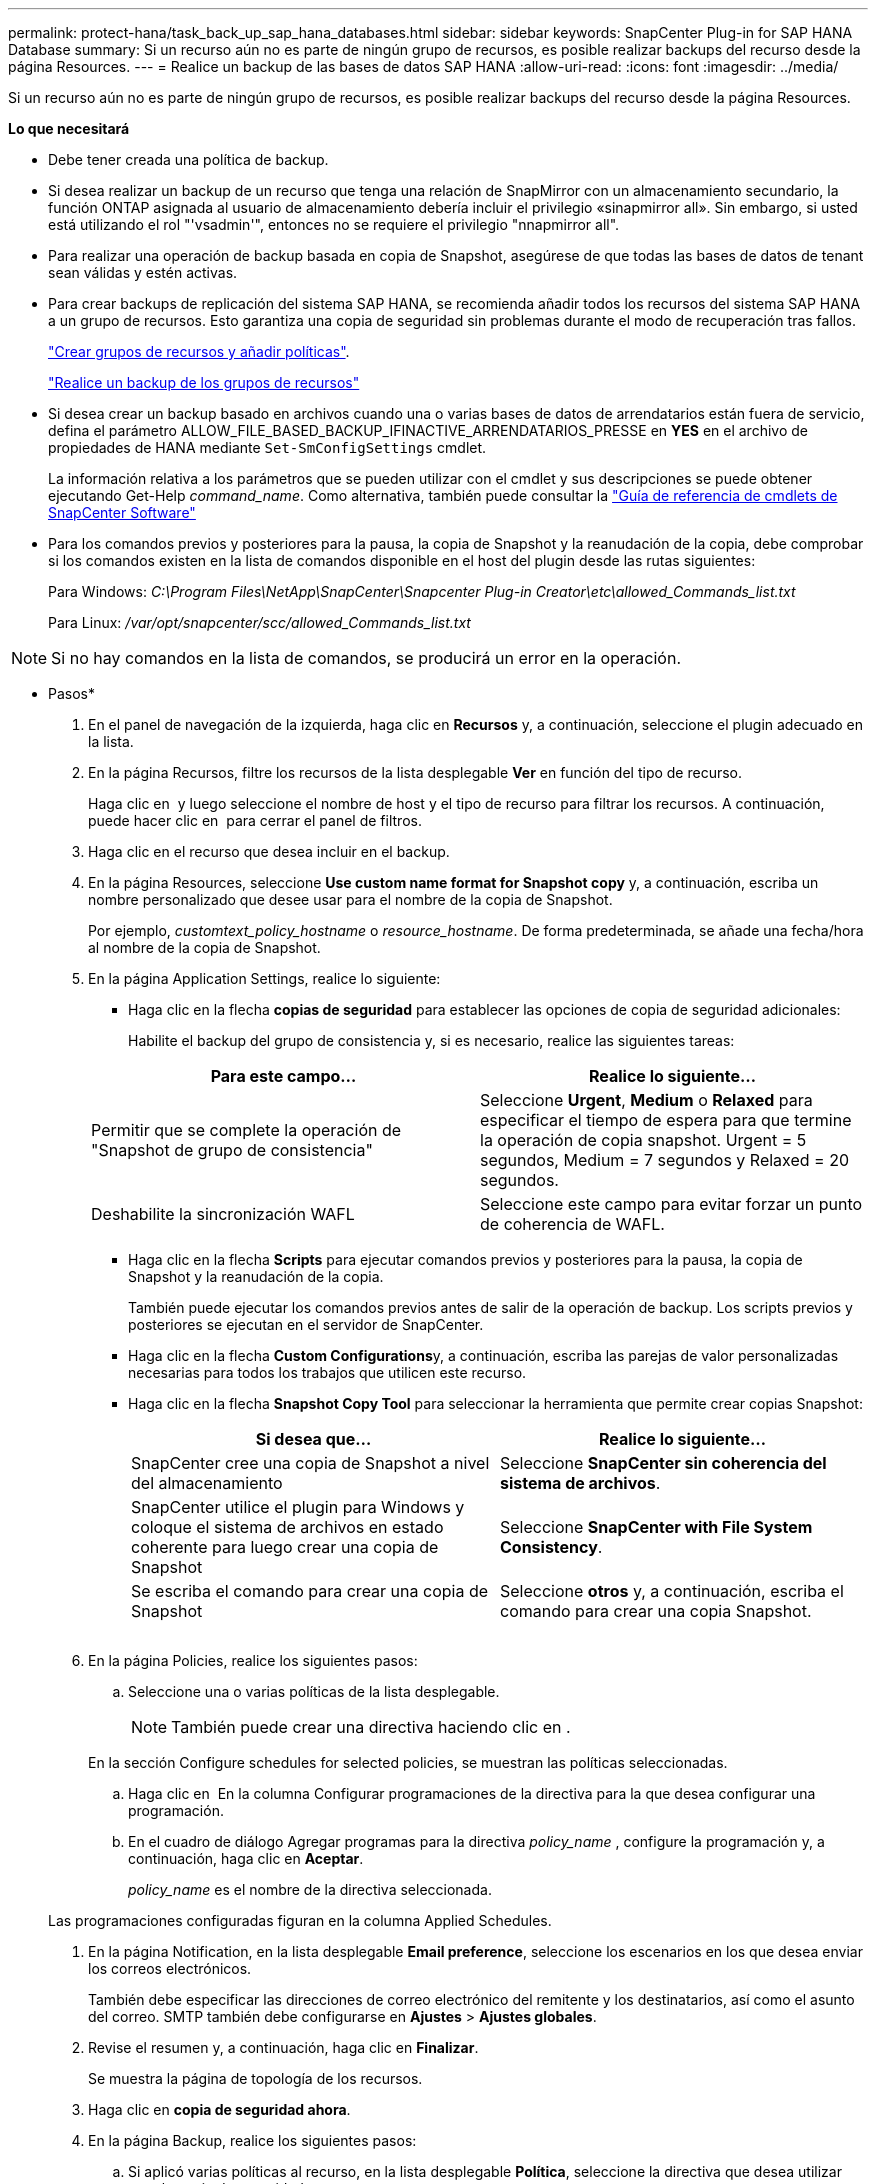---
permalink: protect-hana/task_back_up_sap_hana_databases.html 
sidebar: sidebar 
keywords: SnapCenter Plug-in for SAP HANA Database 
summary: Si un recurso aún no es parte de ningún grupo de recursos, es posible realizar backups del recurso desde la página Resources. 
---
= Realice un backup de las bases de datos SAP HANA
:allow-uri-read: 
:icons: font
:imagesdir: ../media/


[role="lead"]
Si un recurso aún no es parte de ningún grupo de recursos, es posible realizar backups del recurso desde la página Resources.

*Lo que necesitará*

* Debe tener creada una política de backup.
* Si desea realizar un backup de un recurso que tenga una relación de SnapMirror con un almacenamiento secundario, la función ONTAP asignada al usuario de almacenamiento debería incluir el privilegio «sinapmirror all». Sin embargo, si usted está utilizando el rol "'vsadmin'", entonces no se requiere el privilegio "nnapmirror all".
* Para realizar una operación de backup basada en copia de Snapshot, asegúrese de que todas las bases de datos de tenant sean válidas y estén activas.
* Para crear backups de replicación del sistema SAP HANA, se recomienda añadir todos los recursos del sistema SAP HANA a un grupo de recursos. Esto garantiza una copia de seguridad sin problemas durante el modo de recuperación tras fallos.
+
link:task_create_resource_groups_and_attach_policies.html["Crear grupos de recursos y añadir políticas"].

+
link:task_back_up_resource_groups_sap_hana.html["Realice un backup de los grupos de recursos"]

* Si desea crear un backup basado en archivos cuando una o varias bases de datos de arrendatarios están fuera de servicio, defina el parámetro ALLOW_FILE_BASED_BACKUP_IFINACTIVE_ARRENDATARIOS_PRESSE en *YES* en el archivo de propiedades de HANA mediante `Set-SmConfigSettings` cmdlet.
+
La información relativa a los parámetros que se pueden utilizar con el cmdlet y sus descripciones se puede obtener ejecutando Get-Help _command_name_. Como alternativa, también puede consultar la https://library.netapp.com/ecm/ecm_download_file/ECMLP2883300["Guía de referencia de cmdlets de SnapCenter Software"]

* Para los comandos previos y posteriores para la pausa, la copia de Snapshot y la reanudación de la copia, debe comprobar si los comandos existen en la lista de comandos disponible en el host del plugin desde las rutas siguientes:
+
Para Windows: _C:\Program Files\NetApp\SnapCenter\Snapcenter Plug-in Creator\etc\allowed_Commands_list.txt_

+
Para Linux: _/var/opt/snapcenter/scc/allowed_Commands_list.txt_




NOTE: Si no hay comandos en la lista de comandos, se producirá un error en la operación.

* Pasos*

. En el panel de navegación de la izquierda, haga clic en *Recursos* y, a continuación, seleccione el plugin adecuado en la lista.
. En la página Recursos, filtre los recursos de la lista desplegable *Ver* en función del tipo de recurso.
+
Haga clic en *image:../media/filter_icon.gif[""]* y luego seleccione el nombre de host y el tipo de recurso para filtrar los recursos. A continuación, puede hacer clic en image:../media/filter_icon.gif[""] para cerrar el panel de filtros.

. Haga clic en el recurso que desea incluir en el backup.
. En la página Resources, seleccione *Use custom name format for Snapshot copy* y, a continuación, escriba un nombre personalizado que desee usar para el nombre de la copia de Snapshot.
+
Por ejemplo, _customtext_policy_hostname_ o _resource_hostname_. De forma predeterminada, se añade una fecha/hora al nombre de la copia de Snapshot.

. En la página Application Settings, realice lo siguiente:
+
** Haga clic en la flecha *copias de seguridad* para establecer las opciones de copia de seguridad adicionales:
+
Habilite el backup del grupo de consistencia y, si es necesario, realice las siguientes tareas:

+
|===
| Para este campo... | Realice lo siguiente... 


 a| 
Permitir que se complete la operación de "Snapshot de grupo de consistencia"
 a| 
Seleccione *Urgent*, *Medium* o *Relaxed* para especificar el tiempo de espera para que termine la operación de copia snapshot. Urgent = 5 segundos, Medium = 7 segundos y Relaxed = 20 segundos.



 a| 
Deshabilite la sincronización WAFL
 a| 
Seleccione este campo para evitar forzar un punto de coherencia de WAFL.

|===
** Haga clic en la flecha *Scripts* para ejecutar comandos previos y posteriores para la pausa, la copia de Snapshot y la reanudación de la copia.
+
También puede ejecutar los comandos previos antes de salir de la operación de backup. Los scripts previos y posteriores se ejecutan en el servidor de SnapCenter.

** Haga clic en la flecha **Custom Configurations**y, a continuación, escriba las parejas de valor personalizadas necesarias para todos los trabajos que utilicen este recurso.
** Haga clic en la flecha *Snapshot Copy Tool* para seleccionar la herramienta que permite crear copias Snapshot:
+
|===
| Si desea que... | Realice lo siguiente... 


 a| 
SnapCenter cree una copia de Snapshot a nivel del almacenamiento
 a| 
Seleccione *SnapCenter sin coherencia del sistema de archivos*.



 a| 
SnapCenter utilice el plugin para Windows y coloque el sistema de archivos en estado coherente para luego crear una copia de Snapshot
 a| 
Seleccione *SnapCenter with File System Consistency*.



 a| 
Se escriba el comando para crear una copia de Snapshot
 a| 
Seleccione *otros* y, a continuación, escriba el comando para crear una copia Snapshot.

|===
+
image:../media/application_settings.gif[""]



. En la página Policies, realice los siguientes pasos:
+
.. Seleccione una o varias políticas de la lista desplegable.
+

NOTE: También puede crear una directiva haciendo clic en *image:../media/add_policy_from_resourcegroup.gif[""]*.

+
En la sección Configure schedules for selected policies, se muestran las políticas seleccionadas.

.. Haga clic en *image:../media/add_policy_from_resourcegroup.gif[""]* En la columna Configurar programaciones de la directiva para la que desea configurar una programación.
.. En el cuadro de diálogo Agregar programas para la directiva _policy_name_ , configure la programación y, a continuación, haga clic en *Aceptar*.
+
_policy_name_ es el nombre de la directiva seleccionada.

+
Las programaciones configuradas figuran en la columna Applied Schedules.



. En la página Notification, en la lista desplegable *Email preference*, seleccione los escenarios en los que desea enviar los correos electrónicos.
+
También debe especificar las direcciones de correo electrónico del remitente y los destinatarios, así como el asunto del correo. SMTP también debe configurarse en *Ajustes* > *Ajustes globales*.

. Revise el resumen y, a continuación, haga clic en *Finalizar*.
+
Se muestra la página de topología de los recursos.

. Haga clic en *copia de seguridad ahora*.
. En la página Backup, realice los siguientes pasos:
+
.. Si aplicó varias políticas al recurso, en la lista desplegable *Política*, seleccione la directiva que desea utilizar para la copia de seguridad.
+
Si la política seleccionada para el backup bajo demanda está asociada a una programación de backup, los backups bajo demanda se retendrán en función de la configuración de retención especificada para el tipo de programación.

.. Haga clic en *copia de seguridad*.


. Supervise el progreso de la operación haciendo clic en *Monitor* > *Jobs*.
+
** En las configuraciones de MetroCluster, es posible que SnapCenter no pueda detectar una relación de protección tras una conmutación por error.
+
Para obtener más información, consulte: https://kb.netapp.com/Advice_and_Troubleshooting/Data_Protection_and_Security/SnapCenter/Unable_to_detect_SnapMirror_or_SnapVault_relationship_after_MetroCluster_failover["No es posible detectar la relación de SnapMirror o SnapVault tras un fallo en MetroCluster"^]

** Si va a realizar el backup de datos de aplicación en VMDK y el tamaño de pila de Java para el plugin de SnapCenter para VMware vSphere no es suficientemente grande, se puede producir un error en el backup.
+
Para aumentar el tamaño de pila de Java, busque el archivo de script _/opt/netapp/init_scripts/svservice_. En ese script, el comando _do_start method_ inicia el servicio de complemento de VMware de SnapCenter. Actualice este comando a lo siguiente: _Java -jar -Xmx8192M -Xms4096M_




